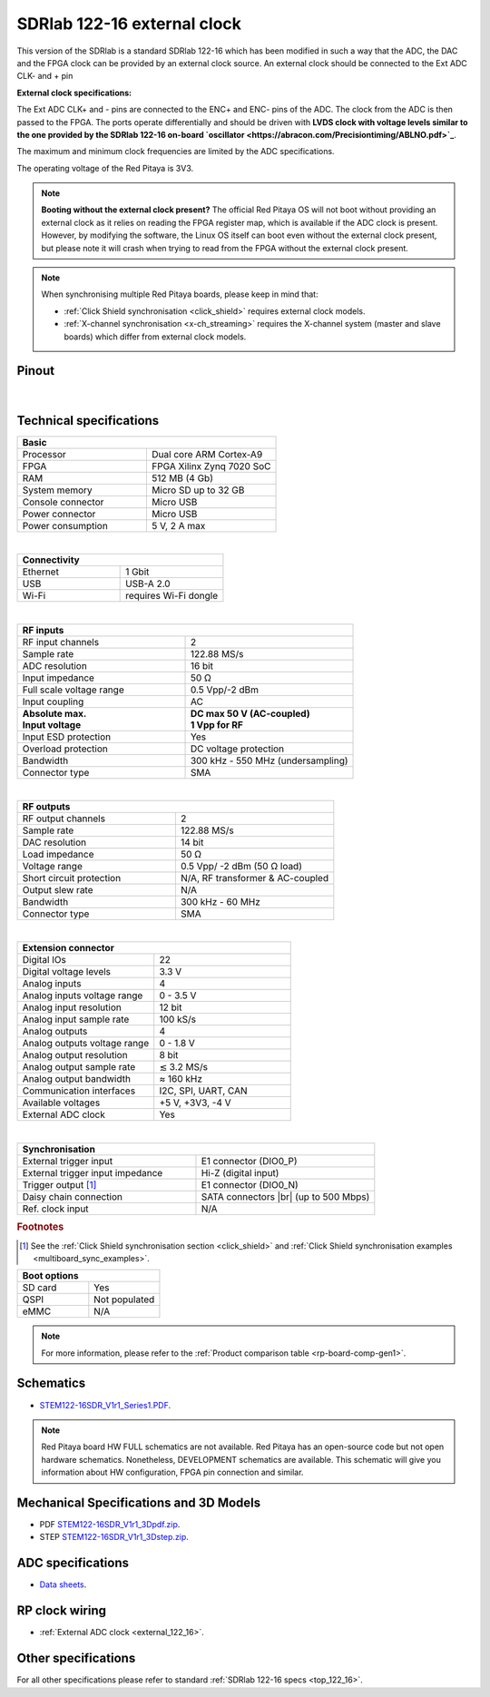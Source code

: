 .. _top_122_16_EXT:

#############################
SDRlab 122-16 external clock
#############################

.. figure:: ../122-16/img/SDRlab-122-16.jpg
    :width: 500


This version of the SDRlab is a standard SDRlab 122-16 which has been modified in such a way that the ADC, the DAC and the FPGA clock can be provided by an external clock source. An external clock should be connected to the Ext ADC CLK- and + pin

**External clock specifications:**

The Ext ADC CLK+ and - pins are connected to the ENC+ and ENC- pins of the ADC. The clock from the ADC is then passed to the FPGA.
The ports operate differentially and should be driven with **LVDS clock with voltage levels similar to the one provided by the SDRlab 122-16 on-board `oscillator <https://abracon.com/Precisiontiming/ABLNO.pdf>`_**.

The maximum and minimum clock frequencies are limited by the ADC specifications.

The operating voltage of the Red Pitaya is 3V3.

.. note::

    **Booting without the external clock present?**
    The official Red Pitaya OS will not boot without providing an external clock as it relies on reading the FPGA register map, which is available if the ADC clock is present.
    However, by modifying the software, the Linux OS itself can boot even without the external clock present, but please note it will crash when trying to read from the FPGA without the external clock present.

.. note::

    When synchronising multiple Red Pitaya boards, please keep in mind that:

    * :ref:`Click Shield synchronisation <click_shield>` requires external clock models.
    * :ref:`X-channel synchronisation <x-ch_streaming>` requires the X-channel system (master and slave boards) which differ from external clock models.


Pinout
========

.. figure:: ../125-14/img/Red_Pitaya_pinout.jpg
    :width: 700

|

Technical specifications
==========================

.. table::
    :widths: 40 40

    +------------------------------------+------------------------------------+
    | **Basic**                                                               |
    +====================================+====================================+
    | Processor                          | Dual core ARM Cortex-A9            |
    +------------------------------------+------------------------------------+
    | FPGA                               | FPGA Xilinx Zynq 7020 SoC          |
    +------------------------------------+------------------------------------+
    | RAM                                | 512 MB (4 Gb)                      |
    +------------------------------------+------------------------------------+
    | System memory                      | Micro SD up to 32 GB               |
    +------------------------------------+------------------------------------+
    | Console connector                  | Micro USB                          |
    +------------------------------------+------------------------------------+
    | Power connector                    | Micro USB                          |
    |                                    |                                    |
    +------------------------------------+------------------------------------+
    | Power consumption                  | 5 V, 2 A max                       |
    +------------------------------------+------------------------------------+

|

.. table::
    :widths: 40 40


    +------------------------------------+------------------------------------+
    | **Connectivity**                                                        |
    +====================================+====================================+
    | Ethernet                           | 1 Gbit                             |
    +------------------------------------+------------------------------------+
    | USB                                | USB-A 2.0                          |
    +------------------------------------+------------------------------------+
    | Wi-Fi                              | requires Wi-Fi dongle              |
    +------------------------------------+------------------------------------+

|

.. table::
    :widths: 40 40

    +------------------------------------+------------------------------------+
    | **RF inputs**                                                           |
    +====================================+====================================+
    | RF input channels                  | 2                                  |
    +------------------------------------+------------------------------------+
    | Sample rate                        | 122.88 MS/s                        |
    +------------------------------------+------------------------------------+
    | ADC resolution                     | 16 bit                             |
    +------------------------------------+------------------------------------+
    | Input impedance                    | 50 Ω                               |
    +------------------------------------+------------------------------------+
    | Full scale voltage range           | 0.5 Vpp/-2 dBm                     |
    +------------------------------------+------------------------------------+
    | Input coupling                     | AC                                 |
    +------------------------------------+------------------------------------+
    | | **Absolute max.**                | | **DC max 50 V (AC-coupled)**     |
    | | **Input voltage**                | | **1 Vpp for RF**                 |
    +------------------------------------+------------------------------------+
    | Input ESD protection               | Yes                                |
    +------------------------------------+------------------------------------+
    | Overload protection                | DC voltage protection              |
    +------------------------------------+------------------------------------+
    | Bandwidth                          | 300 kHz - 550 MHz (undersampling)  |
    +------------------------------------+------------------------------------+
    | Connector type                     | SMA                                |
    +------------------------------------+------------------------------------+

|

.. table::
    :widths: 40 40

    +------------------------------------+------------------------------------+
    | **RF outputs**                                                          |
    +====================================+====================================+
    | RF output channels                 | 2                                  |
    +------------------------------------+------------------------------------+
    | Sample rate                        | 122.88 MS/s                        |
    +------------------------------------+------------------------------------+
    | DAC resolution                     | 14 bit                             |
    +------------------------------------+------------------------------------+
    | Load impedance                     | 50 Ω                               |
    +------------------------------------+------------------------------------+
    | Voltage range                      | 0.5 Vpp/ -2 dBm                    |
    |                                    | (50 Ω load)                        |
    +------------------------------------+------------------------------------+
    | Short circuit protection           | N/A, RF transformer                |
    |                                    | & AC-coupled                       |
    +------------------------------------+------------------------------------+
    | Output slew rate                   | N/A                                |
    +------------------------------------+------------------------------------+
    | Bandwidth                          | 300 kHz - 60 MHz                   |
    +------------------------------------+------------------------------------+
    | Connector type                     | SMA                                |
    +------------------------------------+------------------------------------+

|

.. table::
    :widths: 40 40

    +------------------------------------+------------------------------------+
    | **Extension connector**                                                 | 
    +====================================+====================================+
    | Digital IOs                        | 22                                 |
    +------------------------------------+------------------------------------+
    | Digital voltage levels             | 3.3 V                              |
    +------------------------------------+------------------------------------+
    | Analog inputs                      | 4                                  |
    +------------------------------------+------------------------------------+
    | Analog inputs voltage range        | 0 - 3.5 V                          |
    +------------------------------------+------------------------------------+
    | Analog input resolution            | 12 bit                             |
    +------------------------------------+------------------------------------+
    | Analog input sample rate           | 100 kS/s                           |
    +------------------------------------+------------------------------------+
    | Analog outputs                     | 4                                  |
    +------------------------------------+------------------------------------+
    | Analog outputs voltage range       | 0 - 1.8 V                          |
    +------------------------------------+------------------------------------+
    | Analog output resolution           | 8 bit                              |
    +------------------------------------+------------------------------------+
    | Analog output sample rate          | ≲ 3.2 MS/s                         |
    +------------------------------------+------------------------------------+
    | Analog output bandwidth            | ≈ 160 kHz                          |
    +------------------------------------+------------------------------------+
    | Communication interfaces           | I2C, SPI, UART, CAN                |
    +------------------------------------+------------------------------------+
    | Available voltages                 | +5 V, +3V3, -4 V                   |
    +------------------------------------+------------------------------------+
    | External ADC clock                 | Yes                                |
    +------------------------------------+------------------------------------+

|

.. table::
    :widths: 40 40

    +------------------------------------+------------------------------------+
    | **Synchronisation**                                                     |
    +====================================+====================================+
    | External trigger input             | E1 connector (DIO0_P)              |
    +------------------------------------+------------------------------------+
    | External trigger input impedance   | Hi-Z (digital input)               |
    |                                    |                                    |
    +------------------------------------+------------------------------------+
    | Trigger output [#f1]_              | E1 connector (DIO0_N)              |
    +------------------------------------+------------------------------------+
    | Daisy chain connection             | SATA connectors |br|               |
    |                                    | (up to 500 Mbps)                   |
    +------------------------------------+------------------------------------+
    | Ref. clock input                   | N/A                                |
    +------------------------------------+------------------------------------+

.. rubric:: Footnotes

.. [#f1]  See the :ref:`Click Shield synchronisation section <click_shield>` and :ref:`Click Shield synchronisation examples <multiboard_sync_examples>`.


.. table::
    :widths: 40 40

    +------------------------------------+------------------------------------+
    | **Boot options**                                                        |
    +====================================+====================================+
    | SD card                            | Yes                                |
    +------------------------------------+------------------------------------+
    | QSPI                               | Not populated                      |
    +------------------------------------+------------------------------------+
    | eMMC                               | N/A                                |
    +------------------------------------+------------------------------------+


.. note::
    
    For more information, please refer to the :ref:`Product comparison table <rp-board-comp-gen1>`.

.. |br| raw:: html

    <br/>

Schematics
=============

* `STEM122-16SDR_V1r1_Series1.PDF <https://downloads.redpitaya.com/doc/Customer_Schematics_STEM122-16SDR_V1r1%28Series1%29.PDF>`_.

.. note::

    Red Pitaya board HW FULL schematics are not available. Red Pitaya has an open-source code but not open hardware schematics. Nonetheless, DEVELOPMENT schematics are available. This schematic will give you information about HW configuration, FPGA pin connection and similar.


Mechanical Specifications and 3D Models
===========================================

* PDF `STEM122-16SDR_V1r1_3Dpdf.zip <https://downloads.redpitaya.com/doc/STEM122-16SDR_V1r1_3Dpdf.zip>`_.
* STEP `STEM122-16SDR_V1r1_3Dstep.zip <https://downloads.redpitaya.com/doc/STEM122-16SDR_V1r1_3Dstep.zip>`_.


ADC specifications
====================

* `Data sheets <https://www.analog.com/en/products/LTC2185.html>`_.



RP clock wiring
==================

* :ref:`External ADC clock <external_122_16>`.


Other specifications
=====================

For all other specifications please refer to standard :ref:`SDRlab 122-16 specs <top_122_16>`.
